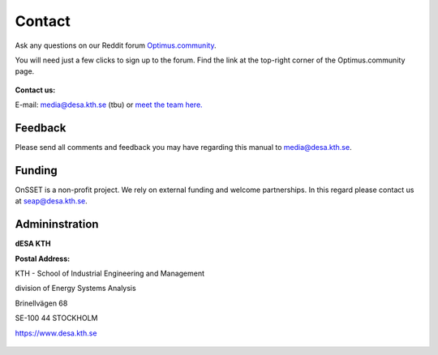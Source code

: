 Contact
==================

Ask any questions on our Reddit forum `Optimus.community <https://www.reddit.com/r/optimuscommunity/comments/5xzoae/onsset_qa/>`_.

You will need just a few clicks to sign up to the forum. Find the link at the top-right corner of the Optimus.community page.

.. figure::  img/reddit.png
   :align:   center

**Contact us:**

E-mail: media@desa.kth.se  (tbu) or `meet the team here. <https://www.kth.se/en/itm/inst/energiteknik/forskning/desa/personnel>`_


Feedback
+++++++++

Please send all comments and feedback you may have regarding this manual to media@desa.kth.se.

Funding
++++++++

OnSSET is a non-profit project. We rely on external funding and welcome partnerships. In this regard please contact us at seap@desa.kth.se.

Admininstration
++++++++++++++++

**dESA KTH**

**Postal Address:**

KTH - School of Industrial Engineering and Management

division of Energy Systems Analysis

Brinellvägen 68

SE-100 44 STOCKHOLM

https://www.desa.kth.se


.. figure::  img/Kth_logo2.png
   :align:   center